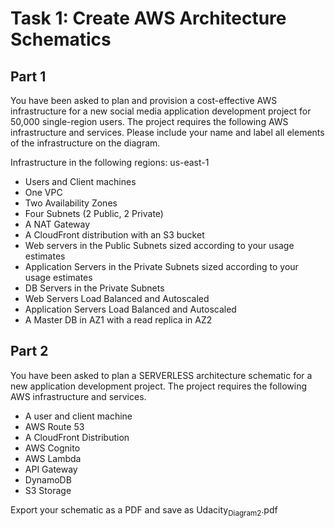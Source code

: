 * Task 1: Create AWS Architecture Schematics

** Part 1
   You have been asked to plan and provision a cost-effective AWS infrastructure for a new social media application development project for 50,000 single-region users. The project requires the following AWS infrastructure and services. Please include your name and label all elements of the infrastructure on the diagram.

   Infrastructure in the following regions: us-east-1
   - Users and Client machines
   - One VPC
   - Two Availability Zones
   - Four Subnets (2 Public, 2 Private)
   - A NAT Gateway
   - A CloudFront distribution with an S3 bucket
   - Web servers in the Public Subnets sized according to your usage estimates
   - Application Servers in the Private Subnets sized according to your usage estimates
   - DB Servers in the Private Subnets
   - Web Servers Load Balanced and Autoscaled
   - Application Servers Load Balanced and Autoscaled
   - A Master DB in AZ1 with a read replica in AZ2


** Part 2

   You have been asked to plan a SERVERLESS architecture schematic for a new application development project. The project requires the following AWS infrastructure and services.

   - A user and client machine
   - AWS Route 53
   - A CloudFront Distribution
   - AWS Cognito
   - AWS Lambda
   - API Gateway
   - DynamoDB
   - S3 Storage

   Export your schematic as a PDF and save as Udacity_Diagram_2.pdf
